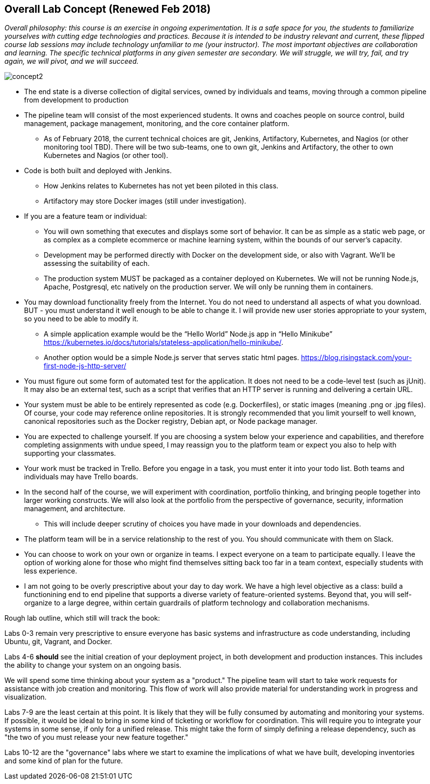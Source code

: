 == Overall Lab Concept (Renewed Feb 2018)

_Overall philosophy: this course is an exercise in ongoing experimentation. It is a safe space for you, the students to familiarize yourselves with cutting edge technologies and practices. Because it is intended to be industry relevant and current, these flipped course lab sessions may include technology unfamiliar to me (your instructor). The most important objectives are collaboration and learning. The specific technical platforms in any given semester are secondary. We will struggle, we will try, fail, and try again, we will pivot, and we will succeed._

image::concept2.png[]

* The end state is a diverse collection of digital services, owned by individuals and teams, moving through a common pipeline from development to production
* The pipeline team wlll consist of the most experienced students. It owns and coaches people on source control, build management, package management, monitoring, and the core container platform.
**  As of February 2018, the current technical choices are git, Jenkins, Artifactory, Kubernetes, and Nagios (or other monitoring tool TBD). There will be two sub-teams, one to own git, Jenkins and Artifactory, the other to own    Kubernetes and Nagios (or other tool).
* Code is both built and deployed with Jenkins.
** How Jenkins relates to Kubernetes has not yet been piloted in this class.
** Artifactory may store Docker images (still under investigation).
* If you are a feature team or individual:
** You will own something that executes and displays some sort of behavior. It can be as simple as a static web page, or as complex as a complete ecommerce or machine learning system, within the bounds of our server’s capacity.
** Development may be performed directly with Docker on the development side, or also with Vagrant. We’ll be assessing the suitability of each.
** The production system MUST be packaged as a container deployed on Kubernetes. We will not be running Node.js, Apache, Postgresql, etc natively on the production server. We will only be running them in containers.
* You may download functionality freely from the Internet. You do not need to understand all aspects of what you download. BUT - you must understand it well enough to be able to change it. I will provide new user stories appropriate to your system, so you need to be able to modify it.
** A simple application example would be the “Hello World” Node.js app in “Hello Minikube” https://kubernetes.io/docs/tutorials/stateless-application/hello-minikube/.
** Another option would be a simple Node.js server that serves static html pages. https://blog.risingstack.com/your-first-node-js-http-server/
* You must figure out some form of automated test for the application. It does not need to be a code-level test (such as jUnit). It may also be an external test, such as a script that verifies that an HTTP server is running and delivering a certain URL.
* Your system must be able to be entirely represented as code (e.g. Dockerfiles), or static images (meaning .png or .jpg files). Of course, your code may reference online repositories. It is strongly recommended that you limit yourself to well known, canonical repositories such as the Docker registry, Debian apt, or Node package manager.
* You are expected to challenge yourself. If you are choosing a system below your experience and capabilities, and therefore completing assignments with undue speed, I may reassign you to the platform team or expect you also to help with supporting your classmates.
* Your work must be tracked in Trello. Before you engage in a task, you must enter it into your todo list. Both teams and individuals may have Trello boards.
* In the second half of the course, we will experiment with coordination, portfolio thinking, and bringing people together into larger working constructs. We will also look at the portfolio from the perspective of governance, security, information management, and architecture.
** This will include deeper scrutiny of choices you have made in your downloads and dependencies.
* The platform team will be in a service relationship to the rest of you. You should communicate with them on Slack.
* You can choose to work on your own or organize in teams. I expect everyone on a team to participate equally. I leave the option of working alone for those who might find themselves sitting back too far in a team context, especially students with less experience.
* I am not going to be overly prescriptive about your day to day work. We have a high level objective as a class: build a functionining end to end pipeline that supports a diverse variety of feature-oriented systems. Beyond that, you will self-organize to a large degree, within certain guardrails of platform technology and collaboration mechanisms.

Rough lab outline, which still will track the book:

Labs 0-3 remain very prescriptive to ensure everyone has basic systems and infrastructure as code understanding, including Ubuntu, git, Vagrant, and Docker.

Labs 4-6 *should* see the initial creation of your deployment project, in both development and production instances. This includes the ability to change your system on an ongoing basis.

We will spend some time thinking about your system as a "product." The pipeline team will start to take work requests for assistance with job creation and monitoring. This flow of work will also provide material for understanding work in progress and visualization.

Labs 7-9 are the least certain at this point. It is likely that they will be fully consumed by automating and monitoring your systems. If possible, it would be ideal to bring in some kind of ticketing or workflow for coordination. This will require you to integrate your systems in some sense, if only for a unified release. This might take the form of simply defining a release dependency, such as "the two of you must release your new feature together."

Labs 10-12 are the "governance" labs where we start to examine the implications of what we have built, developing inventories and some kind of plan for the future.

